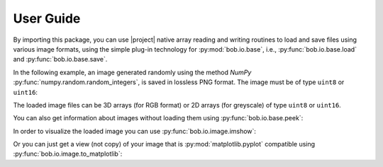 .. vim: set fileencoding=utf-8 :
.. Andre Anjos <andre.dos.anjos@gmail.com>
.. Fri 16 May 11:48:13 2014 CEST

.. testsetup:: *

   import numpy
   import bob.io.base
   import bob.io.image
   import tempfile
   import os

   current_directory = os.path.realpath(os.curdir)
   temp_dir = tempfile.mkdtemp(prefix='bob_doctest_')
   os.chdir(temp_dir)

   from bob.io.base import test_utils
   path_to_image = test_utils.datafile('grace_hopper.png', 'bob.io.image')

============
 User Guide
============

By importing this package, you can use |project| native array reading and
writing routines to load and save files using various image formats, using the
simple plug-in technology for :py:mod:`bob.io.base`, i.e.,
:py:func:`bob.io.base.load` and :py:func:`bob.io.base.save`.

.. doctest::

   >>> import bob.io.base
   >>> import bob.io.image  # under the hood: loads Bob plugin for image files
   >>> img = bob.io.base.load(path_to_image)

In the following example, an image generated randomly using the method `NumPy`
:py:func:`numpy.random.random_integers`, is saved in lossless PNG format. The
image must be of type ``uint8`` or ``uint16``:

.. doctest::

  >>> my_image = numpy.random.random_integers(0,255,(3,256,256))
  >>> bob.io.base.save(my_image.astype('uint8'), 'testimage.png') # saving the image in png format
  >>> my_image_copy = bob.io.base.load('testimage.png')
  >>> assert (my_image_copy == my_image).all()

The loaded image files can be 3D arrays (for RGB format) or 2D arrays (for
greyscale) of type ``uint8`` or ``uint16``.

You can also get information about images without loading them using
:py:func:`bob.io.base.peek`:

.. doctest::

   >>> bob.io.base.peek(path_to_image)
   (dtype('uint8'), (3, 600, 512), (307200, 512, 1))

In order to visualize the loaded image you can use
:py:func:`bob.io.image.imshow`:

.. doctest::

  >>> img = bob.io.base.load(path_to_image)
  >>> bob.io.image.imshow(img)  # doctest: +SKIP

.. plot::

   import bob.io.base
   import bob.io.image
   from bob.io.base import test_utils

   path = test_utils.datafile('grace_hopper.png', 'bob.io.image')
   img = bob.io.base.load(path)
   bob.io.image.imshow(img)

Or you can just get a view (not copy) of your image that is
:py:mod:`matplotlib.pyplot` compatible using
:py:func:`bob.io.image.to_matplotlib`:

.. doctest::

  >>> img_view_for_matplotlib = bob.io.image.to_matplotlib(img)
  >>> assert img_view_for_matplotlib.shape[-1] == 3
  >>> assert img_view_for_matplotlib.base is img

.. testcleanup:: *

  import shutil
  os.chdir(current_directory)
  shutil.rmtree(temp_dir)
